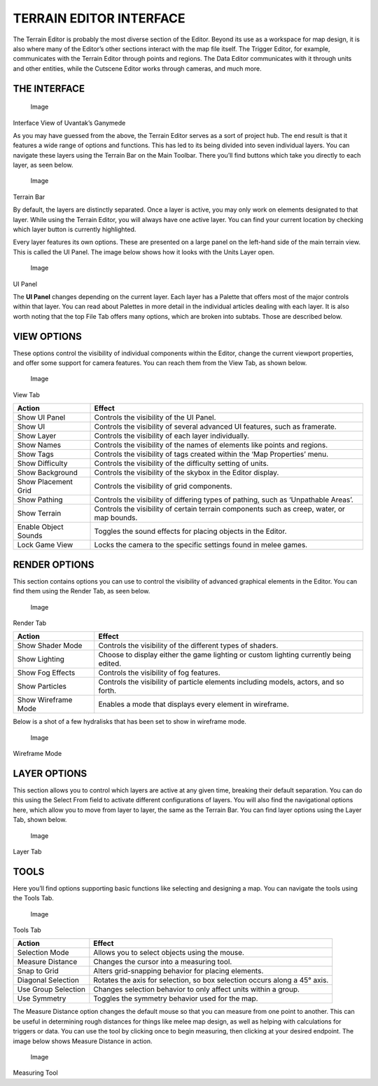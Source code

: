 TERRAIN EDITOR INTERFACE
========================

The Terrain Editor is probably the most diverse section of the Editor.
Beyond its use as a workspace for map design, it is also where many of
the Editor’s other sections interact with the map file itself. The
Trigger Editor, for example, communicates with the Terrain Editor
through points and regions. The Data Editor communicates with it through
units and other entities, while the Cutscene Editor works through
cameras, and much more.

THE INTERFACE
-------------

.. figure:: ./019_Terrain_Editor_Interface/image1.png
   :alt: Image

   Image

Interface View of Uvantak’s Ganymede

As you may have guessed from the above, the Terrain Editor serves as a
sort of project hub. The end result is that it features a wide range of
options and functions. This has led to its being divided into seven
individual layers. You can navigate these layers using the Terrain Bar
on the Main Toolbar. There you’ll find buttons which take you directly
to each layer, as seen below.

.. figure:: ./019_Terrain_Editor_Interface/image2.png
   :alt: Image

   Image

Terrain Bar

By default, the layers are distinctly separated. Once a layer is active,
you may only work on elements designated to that layer. While using the
Terrain Editor, you will always have one active layer. You can find your
current location by checking which layer button is currently
highlighted.

Every layer features its own options. These are presented on a large
panel on the left-hand side of the main terrain view. This is called the
UI Panel. The image below shows how it looks with the Units Layer open.

.. figure:: ./019_Terrain_Editor_Interface/image3.png
   :alt: Image

   Image

UI Panel

The **UI Panel** changes depending on the current layer. Each layer has
a Palette that offers most of the major controls within that layer. You
can read about Palettes in more detail in the individual articles
dealing with each layer. It is also worth noting that the top File Tab
offers many options, which are broken into subtabs. Those are described
below.

VIEW OPTIONS
------------

These options control the visibility of individual components within the
Editor, change the current viewport properties, and offer some support
for camera features. You can reach them from the View Tab, as shown
below.

.. figure:: ./019_Terrain_Editor_Interface/image4.png
   :alt: Image

   Image

View Tab

+------------------------+----------------------------------------------------------------------------------------------+
| Action                 | Effect                                                                                       |
+========================+==============================================================================================+
| Show UI Panel          | Controls the visibility of the UI Panel.                                                     |
+------------------------+----------------------------------------------------------------------------------------------+
| Show UI                | Controls the visibility of several advanced UI features, such as framerate.                  |
+------------------------+----------------------------------------------------------------------------------------------+
| Show Layer             | Controls the visibility of each layer individually.                                          |
+------------------------+----------------------------------------------------------------------------------------------+
| Show Names             | Controls the visibility of the names of elements like points and regions.                    |
+------------------------+----------------------------------------------------------------------------------------------+
| Show Tags              | Controls the visibility of tags created within the ‘Map Properties’ menu.                    |
+------------------------+----------------------------------------------------------------------------------------------+
| Show Difficulty        | Controls the visibility of the difficulty setting of units.                                  |
+------------------------+----------------------------------------------------------------------------------------------+
| Show Background        | Controls the visibility of the skybox in the Editor display.                                 |
+------------------------+----------------------------------------------------------------------------------------------+
| Show Placement Grid    | Controls the visibility of grid components.                                                  |
+------------------------+----------------------------------------------------------------------------------------------+
| Show Pathing           | Controls the visibility of differing types of pathing, such as ‘Unpathable Areas’.           |
+------------------------+----------------------------------------------------------------------------------------------+
| Show Terrain           | Controls the visibility of certain terrain components such as creep, water, or map bounds.   |
+------------------------+----------------------------------------------------------------------------------------------+
| Enable Object Sounds   | Toggles the sound effects for placing objects in the Editor.                                 |
+------------------------+----------------------------------------------------------------------------------------------+
| Lock Game View         | Locks the camera to the specific settings found in melee games.                              |
+------------------------+----------------------------------------------------------------------------------------------+

RENDER OPTIONS
--------------

This section contains options you can use to control the visibility of
advanced graphical elements in the Editor. You can find them using the
Render Tab, as seen below.

.. figure:: ./019_Terrain_Editor_Interface/image5.png
   :alt: Image

   Image

Render Tab

+-----------------------+-----------------------------------------------------------------------------------------+
| Action                | Effect                                                                                  |
+=======================+=========================================================================================+
| Show Shader Mode      | Controls the visibility of the different types of shaders.                              |
+-----------------------+-----------------------------------------------------------------------------------------+
| Show Lighting         | Choose to display either the game lighting or custom lighting currently being edited.   |
+-----------------------+-----------------------------------------------------------------------------------------+
| Show Fog Effects      | Controls the visibility of fog features.                                                |
+-----------------------+-----------------------------------------------------------------------------------------+
| Show Particles        | Controls the visibility of particle elements including models, actors, and so forth.    |
+-----------------------+-----------------------------------------------------------------------------------------+
| Show Wireframe Mode   | Enables a mode that displays every element in wireframe.                                |
+-----------------------+-----------------------------------------------------------------------------------------+

Below is a shot of a few hydralisks that has been set to show in
wireframe mode.

.. figure:: ./019_Terrain_Editor_Interface/image6.png
   :alt: Image

   Image

Wireframe Mode

LAYER OPTIONS
-------------

This section allows you to control which layers are active at any given
time, breaking their default separation. You can do this using the
Select From field to activate different configurations of layers. You
will also find the navigational options here, which allow you to move
from layer to layer, the same as the Terrain Bar. You can find layer
options using the Layer Tab, shown below.

.. figure:: ./019_Terrain_Editor_Interface/image7.png
   :alt: Image

   Image

Layer Tab

TOOLS
-----

Here you’ll find options supporting basic functions like selecting and
designing a map. You can navigate the tools using the Tools Tab.

.. figure:: ./019_Terrain_Editor_Interface/image8.png
   :alt: Image

   Image

Tools Tab

+-----------------------+-----------------------------------------------------------------------------+
| Action                | Effect                                                                      |
+=======================+=============================================================================+
| Selection Mode        | Allows you to select objects using the mouse.                               |
+-----------------------+-----------------------------------------------------------------------------+
| Measure Distance      | Changes the cursor into a measuring tool.                                   |
+-----------------------+-----------------------------------------------------------------------------+
| Snap to Grid          | Alters grid-snapping behavior for placing elements.                         |
+-----------------------+-----------------------------------------------------------------------------+
| Diagonal Selection    | Rotates the axis for selection, so box selection occurs along a 45° axis.   |
+-----------------------+-----------------------------------------------------------------------------+
| Use Group Selection   | Changes selection behavior to only affect units within a group.             |
+-----------------------+-----------------------------------------------------------------------------+
| Use Symmetry          | Toggles the symmetry behavior used for the map.                             |
+-----------------------+-----------------------------------------------------------------------------+

The Measure Distance option changes the default mouse so that you can
measure from one point to another. This can be useful in determining
rough distances for things like melee map design, as well as helping
with calculations for triggers or data. You can use the tool by clicking
once to begin measuring, then clicking at your desired endpoint. The
image below shows Measure Distance in action.

.. figure:: ./019_Terrain_Editor_Interface/image9.png
   :alt: Image

   Image

Measuring Tool
